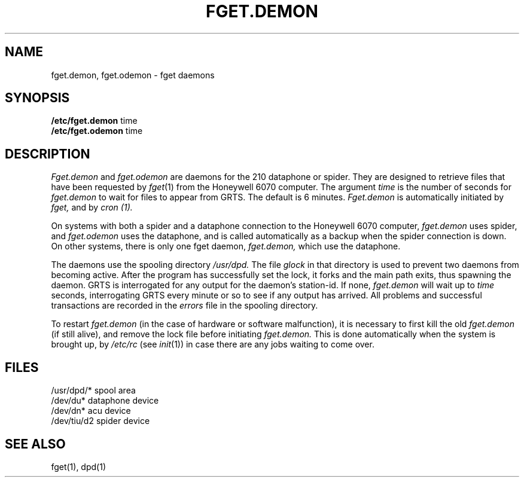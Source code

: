 .TH FGET.DEMON 8 
.SH NAME
fget.demon, fget.odemon \- fget daemons
.SH SYNOPSIS
.B /etc/fget.demon
time
.br
.B /etc/fget.odemon
time
.SH DESCRIPTION
.I Fget.demon
and
.I fget.odemon
are daemons for the 210 dataphone or spider.
They are designed to retrieve files
that have been requested by
.IR fget (1)
from the Honeywell 6070 computer.
The argument
.I time
is the number of seconds for
.I fget.demon
to wait for files to appear from GRTS.
The default is 6 minutes.
.I Fget.demon
is automatically initiated by
.I fget,
and by
.I cron (1).
.PP
On systems with both a spider and a dataphone connection to
the Honeywell 6070 computer,
.I fget.demon
uses spider, and
.I fget.odemon
uses the dataphone,
and is called automatically as a backup
when the spider connection is down.
On other systems, there is only one fget daemon,
.I fget.demon,
which use the dataphone.
.PP
The daemons
use the spooling directory
.I /usr/dpd.
The file
.I glock
in that directory
is used
to prevent two daemons from becoming active.
After the program has successfully set the lock,
it forks and the main path exits, thus
spawning the daemon.
GRTS is interrogated for any output for the daemon's station-id.
If none,
.I fget.demon
will wait up to
.I time
seconds,
interrogating GRTS every minute or so to see if any output has arrived.
All problems and successful transactions are recorded
in the 
.I errors
file in the spooling directory.
.PP
To restart
.I fget.demon
(in the case of hardware or software malfunction),
it is necessary to first kill the old
.I fget.demon
(if still alive),
and remove the lock file
before initiating
.I fget.demon.
This is done automatically when the system is brought up,
by
.I /etc/rc
(see
.IR init (1))
in case there are any jobs waiting to come over.
.SH FILES
.ta \w'/dev/tiu/d2  '
/usr/dpd/*
spool area
.br
/dev/du*
dataphone device
.br
/dev/dn*
acu device
.br
/dev/tiu/d2
spider device
.SH "SEE ALSO"
fget(1), dpd(1)
